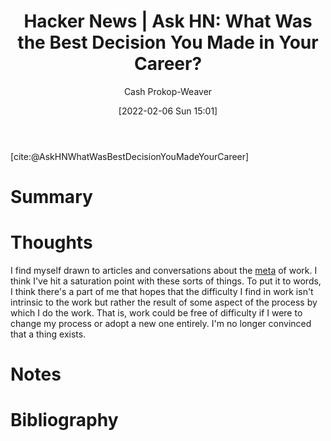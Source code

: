 :PROPERTIES:
:ROAM_REFS: [cite:@AskHNWhatWasBestDecisionYouMadeYourCareer]
:ID:       77775317-1503-46df-87bb-734d1b000c61
:LAST_MODIFIED: [2023-09-06 Wed 08:05]
:END:
#+title: Hacker News | Ask HN: What Was the Best Decision You Made in Your Career?
#+hugo_custom_front_matter: :slug "77775317-1503-46df-87bb-734d1b000c61"
#+author: Cash Prokop-Weaver
#+date: [2022-02-06 Sun 15:01]
#+filetags: reference

[cite:@AskHNWhatWasBestDecisionYouMadeYourCareer]

* Summary
* Thoughts

I find myself drawn to articles and conversations about the [[https://en.wikipedia.org/wiki/Metagaming][meta]] of work. I think I've hit a saturation point with these sorts of things. To put it to words, I think there's a part of me that hopes that the difficulty I find in work isn't intrinsic to the work but rather the result of some aspect of the process by which I do the work. That is, work could be free of difficulty if I were to change my process or adopt a new one entirely. I'm no longer convinced that a thing exists.
* Notes
* Flashcards :noexport:
:PROPERTIES:
:ANKI_DECK: Default
:END:
* Bibliography
#+print_bibliography:
